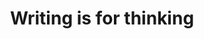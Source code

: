 :PROPERTIES:
:ID:       bca18d88-c3bf-4a96-ade7-cd880d45219a
:END:
#+TITLE: Writing is for thinking
#+CREATED: [2022-04-07 Thu 08:36]
#+LAST_MODIFIED: [2022-04-07 Thu 08:36]
